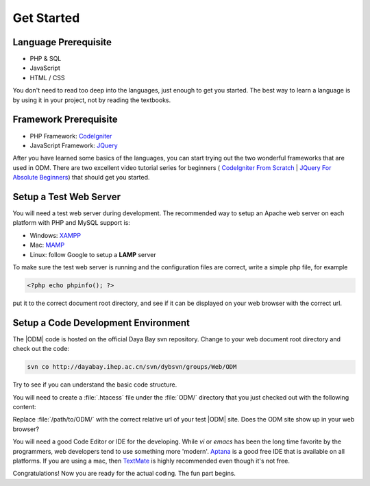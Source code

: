 ******************
Get Started
******************

.. Comment .................................

Language Prerequisite
======================

* PHP & SQL
* JavaScript
* HTML / CSS

You don't need to read too deep into the languages, just enough to get you started. The best way to learn a language is by using it in your project, not by reading the textbooks.

.. Comment .................................

Framework Prerequisite
===========================

* PHP Framework: `CodeIgniter <http://codeigniter.com/>`_
* JavaScript Framework: `JQuery <http://jquery.com/>`_


After you have learned some basics of the languages, you can start trying out the two wonderful frameworks that are used in ODM. There are two excellent video tutorial series for beginners (
`CodeIgniter From Scratch <http://net.tutsplus.com/sessions/codeigniter-from-scratch/>`_ | `JQuery For Absolute Beginners <http://net.tutsplus.com/articles/web-roundups/jquery-for-absolute-beginners-video-series/>`_) that should get you started.

.. Comment .................................

Setup a Test Web Server
=================================
You will need a test web server during development. The recommended way to setup an Apache web server on each platform with PHP and MySQL support is:

* Windows: `XAMPP <http://www.apachefriends.org/en/xampp-windows.html>`_
* Mac: `MAMP <http://www.mamp.info/en/index.html>`_
* Linux: follow Google to setup a **LAMP** server 

To make sure the test web server is running and the configuration files are correct, write a simple php file, for example

.. code-block:: php

    <?php echo phpinfo(); ?>
    
put it to the correct document root directory, and see if it can be displayed on your web browser with the correct url. 

.. Comment .................................

Setup a Code Development Environment
======================================
The |ODM| code is hosted on the official Daya Bay svn repository. Change to your web document root directory and check out the code:

.. code-block:: sh

    svn co http://dayabay.ihep.ac.cn/svn/dybsvn/groups/Web/ODM

Try to see if you can understand the basic code structure. 

You will need to create a :file:`.htacess` file under the :file:`ODM/` directory that you just checked out with the following content:

.. code-block:: apache
    :linenos:

    <IfModule mod_rewrite.c>
        RewriteEngine On
        RewriteBase /path/to/ODM/
        RewriteCond %{REQUEST_FILENAME} !-f
        RewriteCond %{REQUEST_FILENAME} !-d
        RewriteRule ^(.*)$ index.php/$1 [L]
    </IfModule>

    <IfModule !mod_rewrite.c>
        ErrorDocument 404 /index.php
    </IfModule>

Replace :file:`/path/to/ODM/` with the correct relative url of your test |ODM| site. Does the ODM site show up in your web browser?

You will need a good Code Editor or IDE for the developing. While *vi* or *emacs* has been the long time favorite by the programmers, web developers tend to use something more 'modern'. 
`Aptana <http://www.aptana.com/products/studio2>`_ is a good free IDE that is available on all platforms. If you are using a mac, then `TextMate <http://macromates.com/>`_ is highly recommended even though it's not free.

Congratulations! Now you are ready for the actual coding. The fun part begins.











